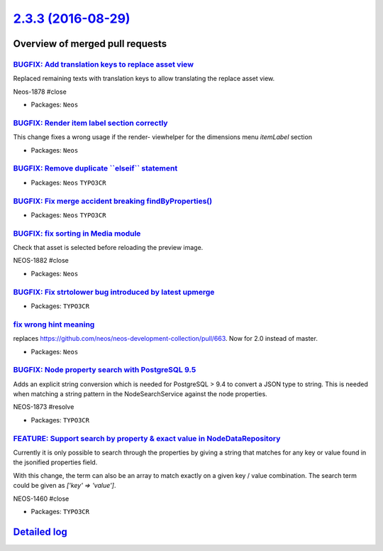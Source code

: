 `2.3.3 (2016-08-29) <https://github.com/neos/neos-development-collection/releases/tag/2.3.3>`_
==============================================================================================

Overview of merged pull requests
~~~~~~~~~~~~~~~~~~~~~~~~~~~~~~~~

`BUGFIX: Add translation keys to replace asset view <https://github.com/neos/neos-development-collection/pull/678>`_
--------------------------------------------------------------------------------------------------------------------

Replaced remaining texts with translation keys to allow translating the replace asset view.

Neos-1878 #close

* Packages: ``Neos``

`BUGFIX: Render item label section correctly <https://github.com/neos/neos-development-collection/pull/679>`_
-------------------------------------------------------------------------------------------------------------

This change fixes a wrong usage if the render- viewhelper for the dimensions menu `itemLabel` section

* Packages: ``Neos``

`BUGFIX: Remove duplicate \`\`elseif\`\` statement <https://github.com/neos/neos-development-collection/pull/664>`_
-------------------------------------------------------------------------------------------------------------------

* Packages: ``Neos`` ``TYPO3CR``

`BUGFIX: Fix merge accident breaking findByProperties() <https://github.com/neos/neos-development-collection/pull/675>`_
------------------------------------------------------------------------------------------------------------------------

* Packages: ``Neos`` ``TYPO3CR``

`BUGFIX: fix sorting in Media module <https://github.com/neos/neos-development-collection/pull/668>`_
-----------------------------------------------------------------------------------------------------

Check that asset is selected before reloading the preview image.

NEOS-1882 #close

* Packages: ``Neos``

`BUGFIX: Fix strtolower bug introduced by latest upmerge <https://github.com/neos/neos-development-collection/pull/671>`_
-------------------------------------------------------------------------------------------------------------------------

* Packages: ``TYPO3CR``

`fix wrong hint meaning <https://github.com/neos/neos-development-collection/pull/667>`_
----------------------------------------------------------------------------------------

replaces https://github.com/neos/neos-development-collection/pull/663. Now for 2.0 instead of master.

* Packages: ``Neos``

`BUGFIX: Node property search with PostgreSQL 9.5 <https://github.com/neos/neos-development-collection/pull/652>`_
------------------------------------------------------------------------------------------------------------------

Adds an explicit string conversion which is needed for PostgreSQL > 9.4
to convert a JSON type to string. This is needed when matching a string
pattern in the NodeSearchService against the node properties.

NEOS-1873 #resolve

* Packages: ``TYPO3CR``

`FEATURE: Support search by property & exact value in NodeDataRepository <https://github.com/neos/neos-development-collection/pull/1>`_
---------------------------------------------------------------------------------------------------------------------------------------

Currently it is only possible to search through the properties by
giving a string that matches for any key or value found in the
jsonified properties field.

With this change, the term can also be an array to match exactly on a
given key / value combination.
The search term could be given as `['key' => 'value']`.

NEOS-1460 #close

* Packages: ``TYPO3CR``

`Detailed log <https://github.com/neos/neos-development-collection/compare/2.3.2...2.3.3>`_
~~~~~~~~~~~~~~~~~~~~~~~~~~~~~~~~~~~~~~~~~~~~~~~~~~~~~~~~~~~~~~~~~~~~~~~~~~~~~~~~~~~~~~~~~~~
